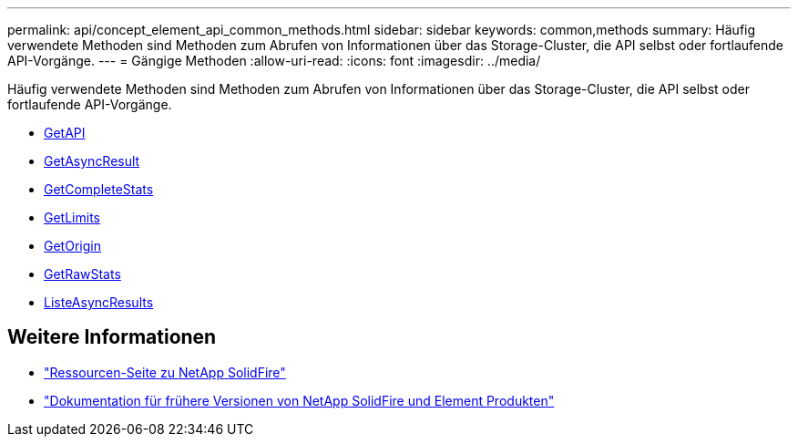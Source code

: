 ---
permalink: api/concept_element_api_common_methods.html 
sidebar: sidebar 
keywords: common,methods 
summary: Häufig verwendete Methoden sind Methoden zum Abrufen von Informationen über das Storage-Cluster, die API selbst oder fortlaufende API-Vorgänge. 
---
= Gängige Methoden
:allow-uri-read: 
:icons: font
:imagesdir: ../media/


[role="lead"]
Häufig verwendete Methoden sind Methoden zum Abrufen von Informationen über das Storage-Cluster, die API selbst oder fortlaufende API-Vorgänge.

* xref:reference_element_api_getapi.adoc[GetAPI]
* xref:reference_element_api_getasyncresult.adoc[GetAsyncResult]
* xref:reference_element_api_getcompletestats.adoc[GetCompleteStats]
* xref:reference_element_api_getlimits.adoc[GetLimits]
* xref:reference_element_api_getorigin.adoc[GetOrigin]
* xref:reference_element_api_getrawstats.adoc[GetRawStats]
* xref:reference_element_api_listasyncresults.adoc[ListeAsyncResults]




== Weitere Informationen

* https://www.netapp.com/data-storage/solidfire/documentation/["Ressourcen-Seite zu NetApp SolidFire"^]
* https://docs.netapp.com/sfe-122/topic/com.netapp.ndc.sfe-vers/GUID-B1944B0E-B335-4E0B-B9F1-E960BF32AE56.html["Dokumentation für frühere Versionen von NetApp SolidFire und Element Produkten"^]

